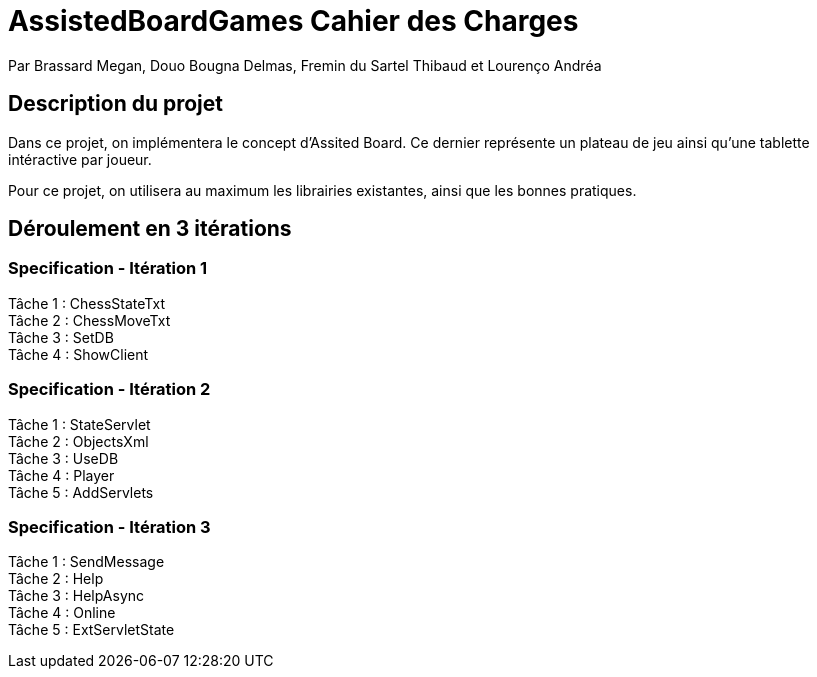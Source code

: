 = AssistedBoardGames Cahier des Charges

Par Brassard Megan, Douo Bougna Delmas, Fremin du Sartel Thibaud et Lourenço Andréa

== Description du projet
Dans ce projet, on implémentera le concept d'Assited Board. Ce dernier représente un plateau de jeu ainsi qu'une tablette intéractive par joueur. + 

Pour ce projet, on utilisera au maximum les librairies existantes, ainsi que les bonnes pratiques.

== Déroulement en 3 itérations
=== Specification - Itération 1

Tâche 1 : ChessStateTxt +
Tâche 2 : ChessMoveTxt +
Tâche 3 : SetDB +
Tâche 4 : ShowClient + 

=== Specification - Itération 2

Tâche 1 : StateServlet +
Tâche 2 : ObjectsXml +
Tâche 3 : UseDB +
Tâche 4 : Player +
Tâche 5 : AddServlets +

=== Specification - Itération 3

Tâche 1 : SendMessage +
Tâche 2 : Help +
Tâche 3 : HelpAsync +
Tâche 4 : Online +
Tâche 5 : ExtServletState +
